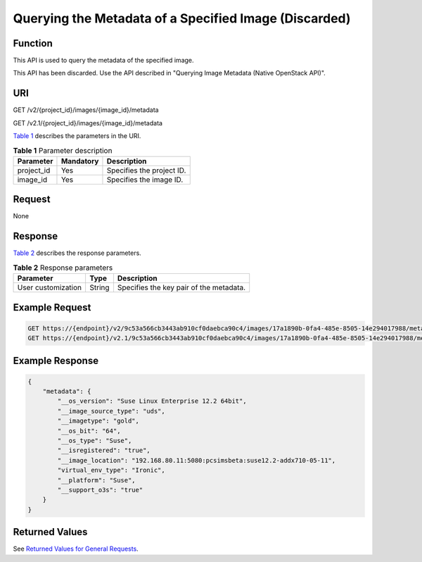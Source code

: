 Querying the Metadata of a Specified Image (Discarded)
======================================================

Function
--------

This API is used to query the metadata of the specified image.

This API has been discarded. Use the API described in "Querying Image Metadata (Native OpenStack API)".

URI
---

GET /v2/{project_id}/images/{image_id}/metadata

GET /v2.1/{project_id}/images/{image_id}/metadata

`Table 1 <#enustopic0065817698table5587311174112>`__ describes the parameters in the URI. 

.. _ENUSTOPIC0065817698table5587311174112:

.. table:: **Table 1** Parameter description

   ========== ========= =========================
   Parameter  Mandatory Description
   ========== ========= =========================
   project_id Yes       Specifies the project ID.
   image_id   Yes       Specifies the image ID.
   ========== ========= =========================

Request
-------

None

Response
--------

`Table 2 <#enustopic0065817698table10666498410>`__ describes the response parameters.



.. _ENUSTOPIC0065817698table10666498410:

.. table:: **Table 2** Response parameters

   ================== ====== =======================================
   Parameter          Type   Description
   ================== ====== =======================================
   User customization String Specifies the key pair of the metadata.
   ================== ====== =======================================

Example Request
---------------

.. code-block::

   GET https://{endpoint}/v2/9c53a566cb3443ab910cf0daebca90c4/images/17a1890b-0fa4-485e-8505-14e294017988/metadata
   GET https://{endpoint}/v2.1/9c53a566cb3443ab910cf0daebca90c4/images/17a1890b-0fa4-485e-8505-14e294017988/metadata

Example Response
----------------

.. code-block::

   {
       "metadata": {
           "__os_version": "Suse Linux Enterprise 12.2 64bit",
           "__image_source_type": "uds",
           "__imagetype": "gold",
           "__os_bit": "64",
           "__os_type": "Suse",
           "__isregistered": "true",
           "__image_location": "192.168.80.11:5080:pcsimsbeta:suse12.2-addx710-05-11",
           "virtual_env_type": "Ironic",
           "__platform": "Suse",
           "__support_o3s": "true"
       }
   }

Returned Values
---------------

See `Returned Values for General Requests <../../common_parameters/returned_values_for_general_requests.html>`__.


